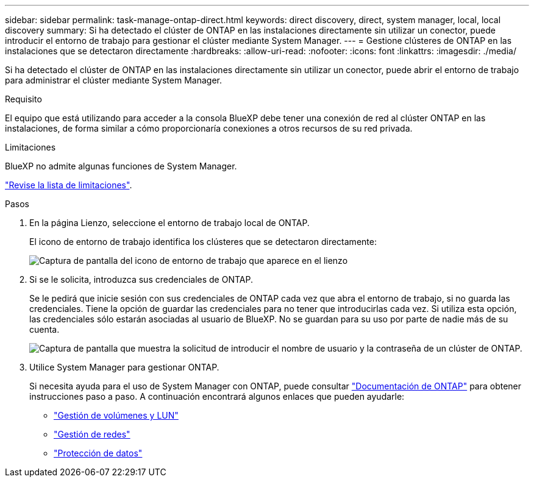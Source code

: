 ---
sidebar: sidebar 
permalink: task-manage-ontap-direct.html 
keywords: direct discovery, direct, system manager, local, local discovery 
summary: Si ha detectado el clúster de ONTAP en las instalaciones directamente sin utilizar un conector, puede introducir el entorno de trabajo para gestionar el clúster mediante System Manager. 
---
= Gestione clústeres de ONTAP en las instalaciones que se detectaron directamente
:hardbreaks:
:allow-uri-read: 
:nofooter: 
:icons: font
:linkattrs: 
:imagesdir: ./media/


[role="lead"]
Si ha detectado el clúster de ONTAP en las instalaciones directamente sin utilizar un conector, puede abrir el entorno de trabajo para administrar el clúster mediante System Manager.

.Requisito
El equipo que está utilizando para acceder a la consola BlueXP debe tener una conexión de red al clúster ONTAP en las instalaciones, de forma similar a cómo proporcionaría conexiones a otros recursos de su red privada.

.Limitaciones
BlueXP no admite algunas funciones de System Manager.

link:reference-limitations.html["Revise la lista de limitaciones"].

.Pasos
. En la página Lienzo, seleccione el entorno de trabajo local de ONTAP.
+
El icono de entorno de trabajo identifica los clústeres que se detectaron directamente:

+
image:screenshot-direct-discovery-we.png["Captura de pantalla del icono de entorno de trabajo que aparece en el lienzo"]

. Si se le solicita, introduzca sus credenciales de ONTAP.
+
Se le pedirá que inicie sesión con sus credenciales de ONTAP cada vez que abra el entorno de trabajo, si no guarda las credenciales. Tiene la opción de guardar las credenciales para no tener que introducirlas cada vez. Si utiliza esta opción, las credenciales sólo estarán asociadas al usuario de BlueXP. No se guardan para su uso por parte de nadie más de su cuenta.

+
image:screenshot-credentials.png["Captura de pantalla que muestra la solicitud de introducir el nombre de usuario y la contraseña de un clúster de ONTAP."]

. Utilice System Manager para gestionar ONTAP.
+
Si necesita ayuda para el uso de System Manager con ONTAP, puede consultar https://docs.netapp.com/us-en/ontap/index.html["Documentación de ONTAP"^] para obtener instrucciones paso a paso. A continuación encontrará algunos enlaces que pueden ayudarle:

+
** https://docs.netapp.com/us-en/ontap/volume-admin-overview-concept.html["Gestión de volúmenes y LUN"^]
** https://docs.netapp.com/us-en/ontap/network-manage-overview-concept.html["Gestión de redes"^]
** https://docs.netapp.com/us-en/ontap/concept_dp_overview.html["Protección de datos"^]



